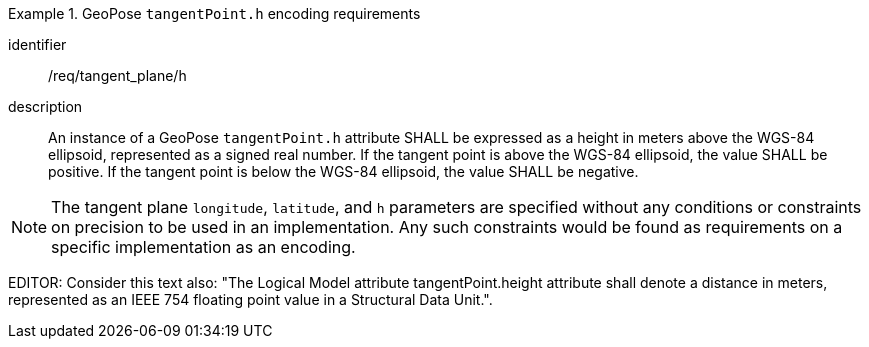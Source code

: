 
[requirement]
.GeoPose `tangentPoint.h` encoding requirements
====
[%metadata]
identifier:: /req/tangent_plane/h
description:: An instance of a GeoPose `tangentPoint.h` attribute SHALL be expressed as a height in meters above the WGS-84 ellipsoid, represented as a signed real number. If the tangent point is above the WGS-84 ellipsoid, the value SHALL be positive. If the tangent point is below the WGS-84 ellipsoid, the value SHALL be negative.
====

[NOTE]
The tangent plane `longitude`, `latitude`, and `h` parameters are specified without any conditions or constraints on precision to be used in an implementation. Any such constraints would be found as requirements on a specific implementation as an encoding.

EDITOR: Consider this text also: "The Logical Model attribute tangentPoint.height attribute shall denote a distance in meters, represented as an IEEE 754 floating point value in a Structural Data Unit.".
